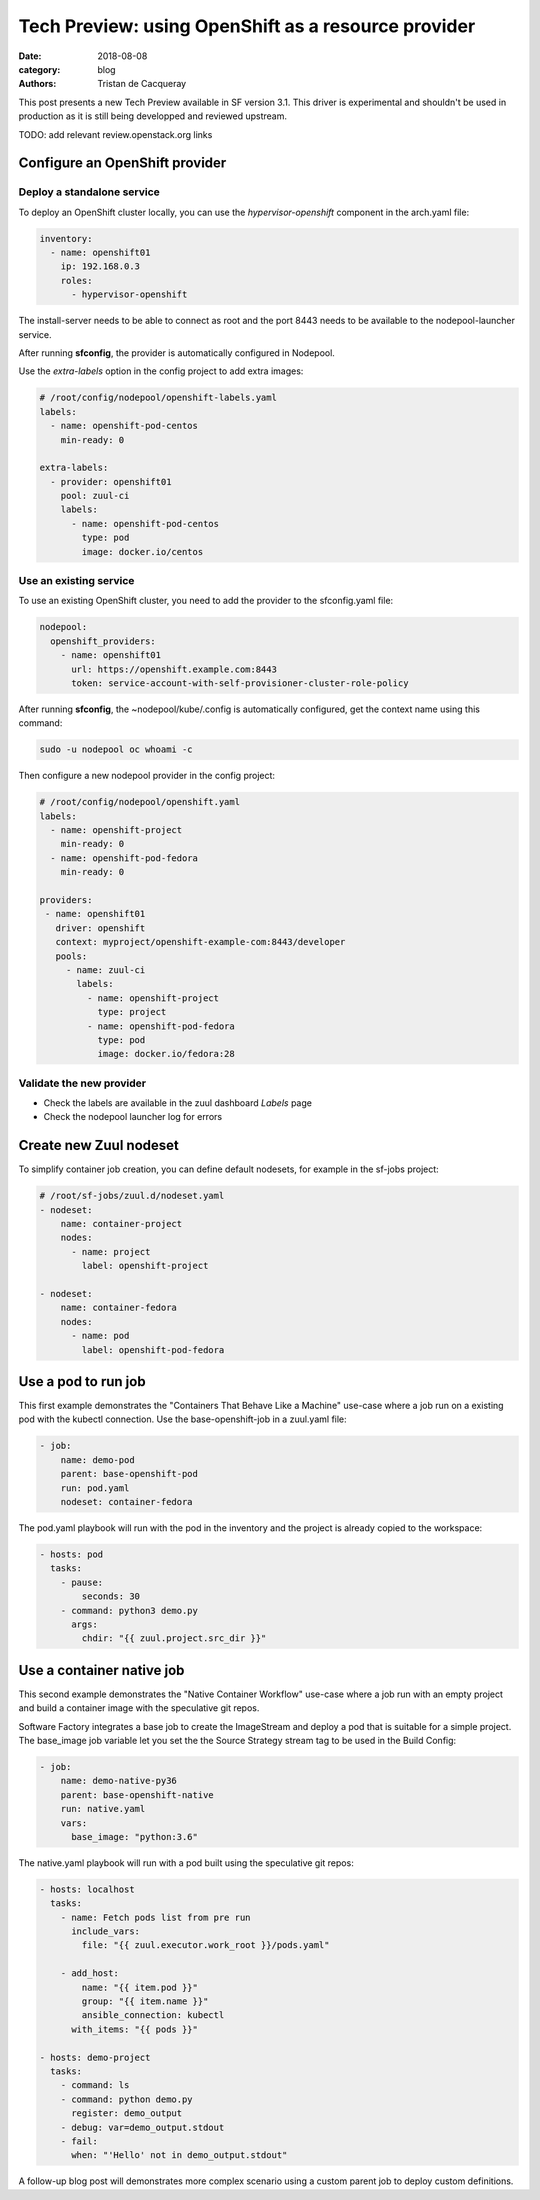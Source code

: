 Tech Preview: using OpenShift as a resource provider
####################################################

:date: 2018-08-08
:category: blog
:authors: Tristan de Cacqueray

This post presents a new Tech Preview available in SF version 3.1.
This driver is experimental and shouldn't be used in production as it
is still being developped and reviewed upstream.

TODO: add relevant review.openstack.org links

Configure an OpenShift provider
===============================

Deploy a standalone service
---------------------------

To deploy an OpenShift cluster locally, you can use the *hypervisor-openshift*
component in the arch.yaml file:

.. code-block:: yaml

   inventory:
     - name: openshift01
       ip: 192.168.0.3
       roles:
         - hypervisor-openshift

The install-server needs to be able to connect as root and the port 8443 needs
to be available to the nodepool-launcher service.

After running **sfconfig**, the provider is automatically configured in
Nodepool.

Use the *extra-labels* option in the config project to add extra images:

.. code-block:: yaml

   # /root/config/nodepool/openshift-labels.yaml
   labels:
     - name: openshift-pod-centos
       min-ready: 0

   extra-labels:
     - provider: openshift01
       pool: zuul-ci
       labels:
         - name: openshift-pod-centos
           type: pod
           image: docker.io/centos


Use an existing service
-----------------------

To use an existing OpenShift cluster, you need to add the provider to
the sfconfig.yaml file:

.. code-block:: yaml

   nodepool:
     openshift_providers:
       - name: openshift01
         url: https://openshift.example.com:8443
         token: service-account-with-self-provisioner-cluster-role-policy

After running **sfconfig**, the ~nodepool/kube/.config is automatically
configured, get the context name using this command:

.. code-block:: shell

   sudo -u nodepool oc whoami -c


Then configure a new nodepool provider in the config project:

.. code-block:: yaml

   # /root/config/nodepool/openshift.yaml
   labels:
     - name: openshift-project
       min-ready: 0
     - name: openshift-pod-fedora
       min-ready: 0

   providers:
    - name: openshift01
      driver: openshift
      context: myproject/openshift-example-com:8443/developer
      pools:
        - name: zuul-ci
          labels:
            - name: openshift-project
              type: project
            - name: openshift-pod-fedora
              type: pod
              image: docker.io/fedora:28

Validate the new provider
-------------------------

- Check the labels are available in the zuul dashboard *Labels* page
- Check the nodepool launcher log for errors

.. image:: images/openshift-label.png


Create new Zuul nodeset
=======================

To simplify container job creation, you can define default nodesets, for
example in the sf-jobs project:

.. code-block:: yaml

   # /root/sf-jobs/zuul.d/nodeset.yaml
   - nodeset:
       name: container-project
       nodes:
         - name: project
           label: openshift-project

   - nodeset:
       name: container-fedora
       nodes:
         - name: pod
           label: openshift-pod-fedora


Use a pod to run job
====================

This first example demonstrates the "Containers That Behave Like a Machine"
use-case where a job run on a existing pod with the kubectl connection.
Use the base-openshift-job in a zuul.yaml file:

.. code-block:: yaml

   - job:
       name: demo-pod
       parent: base-openshift-pod
       run: pod.yaml
       nodeset: container-fedora

The pod.yaml playbook will run with the pod in the inventory and the
project is already copied to the workspace:

.. code-block:: yaml

   - hosts: pod
     tasks:
       - pause:
           seconds: 30
       - command: python3 demo.py
         args:
           chdir: "{{ zuul.project.src_dir }}"


.. image:: images/openshift-job-pod.png


Use a container native job
==========================

This second example demonstrates the "Native Container Workflow" use-case
where a job run with an empty project and build a container image with
the speculative git repos.

Software Factory integrates a base job to create the ImageStream and
deploy a pod that is suitable for a simple project. The base_image
job variable let you set the the Source Strategy stream tag to be used
in the Build Config:

.. code-block:: yaml

   - job:
       name: demo-native-py36
       parent: base-openshift-native
       run: native.yaml
       vars:
         base_image: "python:3.6"

The native.yaml playbook will run with a pod built using the speculative
git repos:

.. code-block:: yaml

   - hosts: localhost
     tasks:
       - name: Fetch pods list from pre run
         include_vars:
           file: "{{ zuul.executor.work_root }}/pods.yaml"

       - add_host:
           name: "{{ item.pod }}"
           group: "{{ item.name }}"
           ansible_connection: kubectl
         with_items: "{{ pods }}"

   - hosts: demo-project
     tasks:
       - command: ls
       - command: python demo.py
         register: demo_output
       - debug: var=demo_output.stdout
       - fail:
         when: "'Hello' not in demo_output.stdout"


.. image:: images/openshift-job-pod.png

A follow-up blog post will demonstrates more complex scenario using
a custom parent job to deploy custom definitions.
